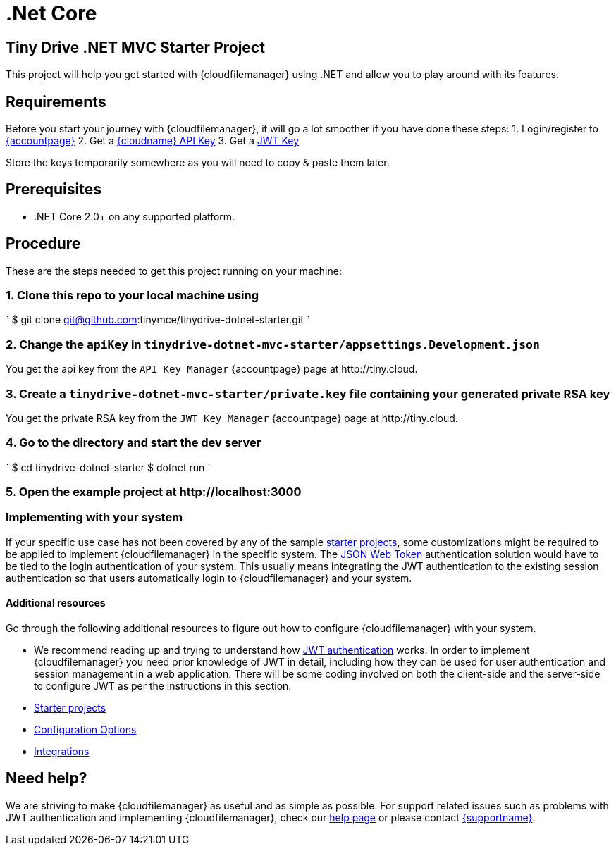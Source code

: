 = .Net Core
:description: .Net Core
:keywords: tinydrive .Net Core
:title_nav: .Net Core

[#tiny-drive-net-mvc-starter-project]
== Tiny Drive .NET MVC Starter Project

This project will help you get started with {cloudfilemanager} using .NET and allow you to play around with its features.

[#requirements]
== Requirements

Before you start your journey with {cloudfilemanager}, it will go a lot smoother if you have done these steps:
1. Login/register to link:{accountpageurl}/[{accountpage}]
2. Get a link:{accountpageurl}/key-manager/[{cloudname} API Key]
3. Get a link:{accountpageurl}/jwt/[JWT Key]

Store the keys temporarily somewhere as you will need to copy & paste them later.

[#prerequisites]
== Prerequisites

* .NET Core 2.0+ on any supported platform.

[#procedure]
== Procedure

These are the steps needed to get this project running on your machine:

[#1-clone-this-repo-to-your-local-machine-using]
=== 1. Clone this repo to your local machine using

`
$ git clone git@github.com:tinymce/tinydrive-dotnet-starter.git
`

[#2-change-the-in]
=== 2. Change the `apiKey` in `tinydrive-dotnet-mvc-starter/appsettings.Development.json`

You get the api key from the `API Key Manager` {accountpage} page at \http://tiny.cloud.

[#3-create-a-file-containing-your-generated-private-rsa-key]
=== 3. Create a `tinydrive-dotnet-mvc-starter/private.key` file containing your generated private RSA key

You get the private RSA key from the `JWT Key Manager` {accountpage} page at \http://tiny.cloud.

[#4-go-to-the-directory-and-start-the-dev-server]
=== 4. Go to the directory and start the dev server

`
$ cd tinydrive-dotnet-starter
$ dotnet run
`

[#5-open-the-example-project-at-httplocalhost3000]
=== 5. Open the example project at \http://localhost:3000

[#implementing-with-your-system]
=== Implementing with your system

If your specific use case has not been covered by any of the sample link:{baseurl}/tinydrive/libraries/[starter projects], some customizations might be required to be applied to implement {cloudfilemanager} in the specific system. The link:{baseurl}/tinydrive/jwt-authentication/[JSON Web Token] authentication solution would have to be tied to the login authentication of your system. This usually means integrating the JWT authentication to the existing session authentication so that users automatically login to {cloudfilemanager} and your system.

[#additional-resources]
==== Additional resources

Go through the following additional resources to figure out how to configure {cloudfilemanager} with your system.

* We recommend reading up and trying to understand how link:{baseurl}/tinydrive/jwt-authentication/[JWT authentication] works. In order to implement {cloudfilemanager} you need prior knowledge of JWT in detail, including how they can be used for user authentication and session management in a web application. There will be some coding involved on both the client-side and the server-side to configure JWT as per the instructions in this section.
* link:{baseurl}/tinydrive/libraries/[Starter projects]
* link:{baseurl}/tinydrive/configuration/[Configuration Options]
* link:{baseurl}/tinydrive/integrations/[Integrations]

[#need-help]
== Need help?

We are striving to make {cloudfilemanager} as useful and as simple as possible. For support related issues such as problems with JWT authentication and implementing {cloudfilemanager}, check our link:{baseurl}/tinydrive/get-help/[help page] or please contact link:{supporturl}[{supportname}].
